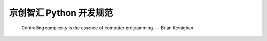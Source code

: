 .. _codingstyle:
京创智汇 Python 开发规范
=====================================================================

..

  Controlling complexity is the essence of computer programming.  — Brian Kernighan







